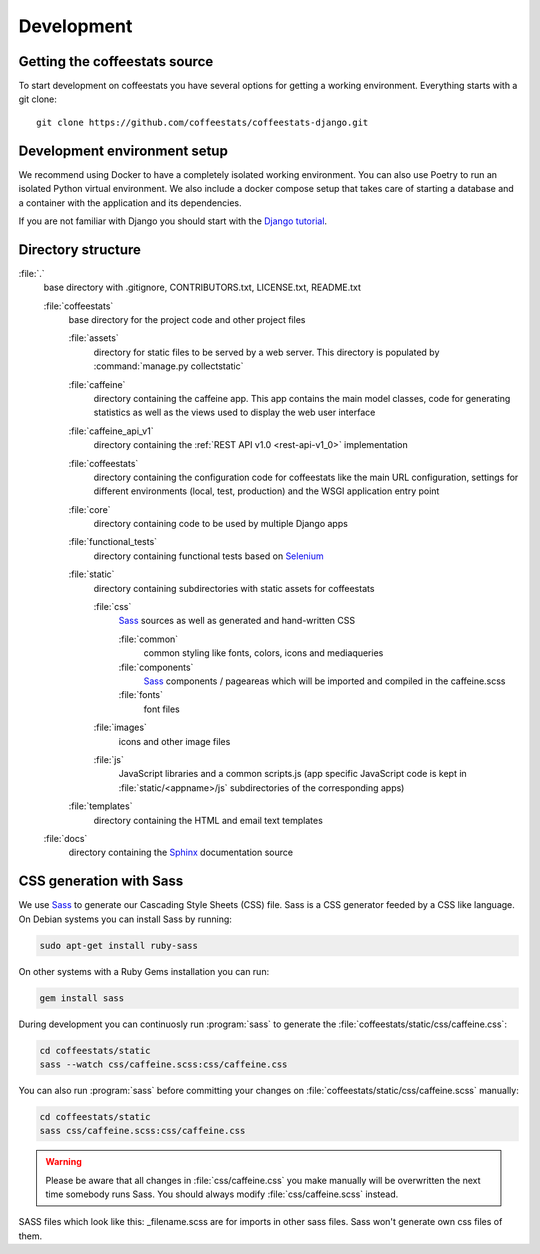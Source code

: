 ***********
Development
***********

Getting the coffeestats source
==============================

To start development on coffeestats you have several options for getting a
working environment. Everything starts with a git clone::

  git clone https://github.com/coffeestats/coffeestats-django.git


Development environment setup
=============================

We recommend using Docker to have a completely isolated working environment.
You can also use Poetry to run an isolated Python virtual environment. We also
include a docker compose setup that takes care of starting a database and a
container with the application and its dependencies.

If you are not familiar with Django you should start with the `Django
tutorial`_.

.. _Django tutorial: https://docs.djangoproject.com/en/1.6/intro/tutorial01/


.. _directory structure:

Directory structure
===================

:file:`.`
   base directory with .gitignore, CONTRIBUTORS.txt, LICENSE.txt,
   README.txt

   :file:`coffeestats`
      base directory for the project code and other project files

      :file:`assets`
         directory for static files to be served by a web server. This directory is
         populated by :command:`manage.py collectstatic`

      :file:`caffeine`
         directory containing the caffeine app. This app contains the main model
         classes, code for generating statistics as well as the views used to display
         the web user interface

      :file:`caffeine_api_v1`
         directory containing the :ref:`REST API v1.0 <rest-api-v1_0>` implementation

      :file:`coffeestats`
         directory containing the configuration code for coffeestats like the main
         URL configuration, settings for different environments (local, test,
         production) and the WSGI application entry point

      :file:`core`
         directory containing code to be used by multiple Django apps

      :file:`functional_tests`
         directory containing functional tests based on `Selenium`_

      :file:`static`
         directory containing subdirectories with static assets for coffeestats

         :file:`css`
            `Sass`_ sources as well as generated and hand-written CSS

            :file:`common`
               common styling like fonts, colors, icons and mediaqueries

            :file:`components`
               `Sass`_ components / pageareas which will be imported and compiled in the caffeine.scss

            :file:`fonts`
               font files

         :file:`images`
            icons and other image files

         :file:`js`
            JavaScript libraries and a common scripts.js (app specific JavaScript code is kept in
            :file:`static/<appname>/js` subdirectories of the corresponding apps)

      :file:`templates`
         directory containing the HTML and email text templates

   :file:`docs`
      directory containing the `Sphinx`_ documentation source


.. _Selenium: http://www.seleniumhq.org/
.. _Sphinx: http://sphinx-doc.org/
.. _pip: https://pip.pypa.io/en/latest/
.. _Sass: http://sass-lang.com/


.. index:: Sass

.. _css generation:

CSS generation with Sass
========================

We use `Sass`_ to generate our Cascading Style Sheets (CSS) file. Sass is a CSS
generator feeded by a CSS like language. On Debian systems you can install Sass
by running:

.. code-block:: sh

   sudo apt-get install ruby-sass

On other systems with a Ruby Gems installation you can run:

.. code-block:: sh

   gem install sass

During development you can continuosly run :program:`sass` to generate the
:file:`coffeestats/static/css/caffeine.css`:

.. code-block:: sh

   cd coffeestats/static
   sass --watch css/caffeine.scss:css/caffeine.css

You can also run :program:`sass` before committing your changes on
:file:`coffeestats/static/css/caffeine.scss` manually:

.. code-block:: sh

   cd coffeestats/static
   sass css/caffeine.scss:css/caffeine.css

.. index:: caffeine.scss, caffeine.css

.. warning::

   Please be aware that all changes in :file:`css/caffeine.css` you make
   manually will be overwritten the next time somebody runs Sass. You should
   always modify :file:`css/caffeine.scss` instead.

SASS files which look like this: _filename.scss are for imports in other sass files. Sass won't generate own css files of them.
